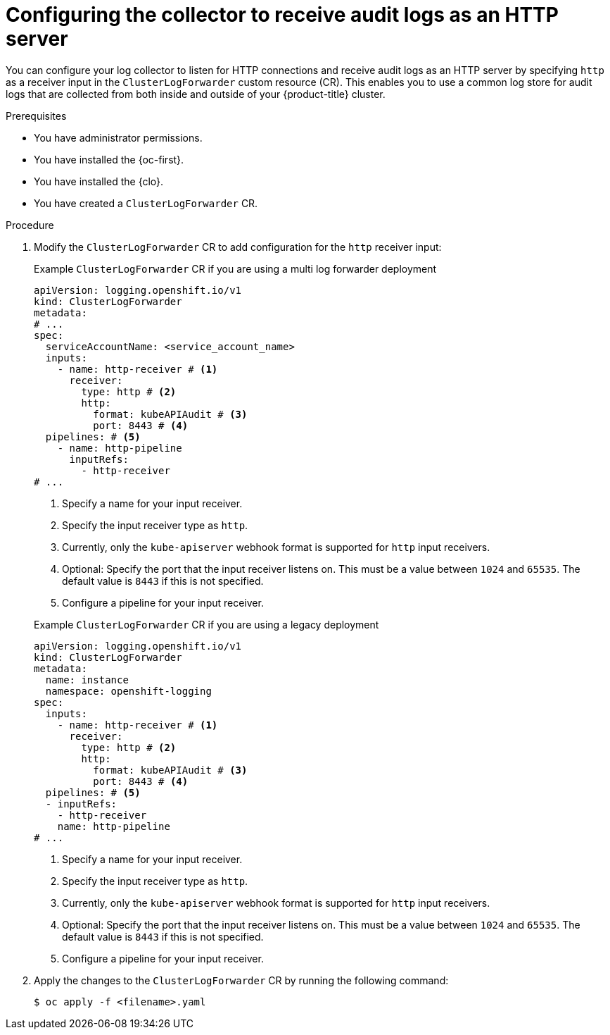 // Module included in the following assemblies:
//
// * observability/logging/log_collection_forwarding/cluster-logging-collector.adoc


//This file is for Logging 5.x

:_mod-docs-content-type: PROCEDURE
[id="log-collector-http-server_{context}"]
= Configuring the collector to receive audit logs as an HTTP server

You can configure your log collector to listen for HTTP connections and receive audit logs as an HTTP server by specifying `http` as a receiver input in the `ClusterLogForwarder` custom resource (CR). This enables you to use a common log store for audit logs that are collected from both inside and outside of your {product-title} cluster.

.Prerequisites

* You have administrator permissions.
* You have installed the {oc-first}.
* You have installed the {clo}.
* You have created a `ClusterLogForwarder` CR.

.Procedure

. Modify the `ClusterLogForwarder` CR to add configuration for the `http` receiver input:
+
--
.Example `ClusterLogForwarder` CR if you are using a multi log forwarder deployment
[source,yaml]
----
apiVersion: logging.openshift.io/v1
kind: ClusterLogForwarder
metadata:
# ...
spec:
  serviceAccountName: <service_account_name>
  inputs:
    - name: http-receiver # <1>
      receiver:
        type: http # <2>
        http:
          format: kubeAPIAudit # <3>
          port: 8443 # <4>
  pipelines: # <5>
    - name: http-pipeline
      inputRefs:
        - http-receiver
# ...
----
<1> Specify a name for your input receiver.
<2> Specify the input receiver type as `http`.
<3> Currently, only the `kube-apiserver` webhook format is supported for `http` input receivers.
<4> Optional: Specify the port that the input receiver listens on. This must be a value between `1024` and `65535`. The default value is `8443` if this is not specified.
<5> Configure a pipeline for your input receiver.
--
+
--
.Example `ClusterLogForwarder` CR if you are using a legacy deployment
[source,yaml]
----
apiVersion: logging.openshift.io/v1
kind: ClusterLogForwarder
metadata:
  name: instance
  namespace: openshift-logging
spec:
  inputs:
    - name: http-receiver # <1>
      receiver:
        type: http # <2>
        http:
          format: kubeAPIAudit # <3>
          port: 8443 # <4>
  pipelines: # <5>
  - inputRefs:
    - http-receiver
    name: http-pipeline
# ...
----
<1> Specify a name for your input receiver.
<2> Specify the input receiver type as `http`.
<3> Currently, only the `kube-apiserver` webhook format is supported for `http` input receivers.
<4> Optional: Specify the port that the input receiver listens on. This must be a value between `1024` and `65535`. The default value is `8443` if this is not specified.
<5> Configure a pipeline for your input receiver.
--

. Apply the changes to the `ClusterLogForwarder` CR by running the following command:
+
[source,terminal]
----
$ oc apply -f <filename>.yaml
----